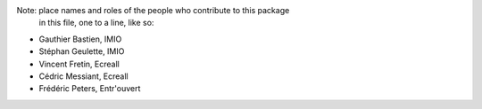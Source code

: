 Note:  place names and roles of the people who contribute to this package
       in this file, one to a line, like so:

- Gauthier Bastien, IMIO
- Stéphan Geulette, IMIO
- Vincent Fretin, Ecreall
- Cédric Messiant, Ecreall
- Frédéric Peters, Entr'ouvert
